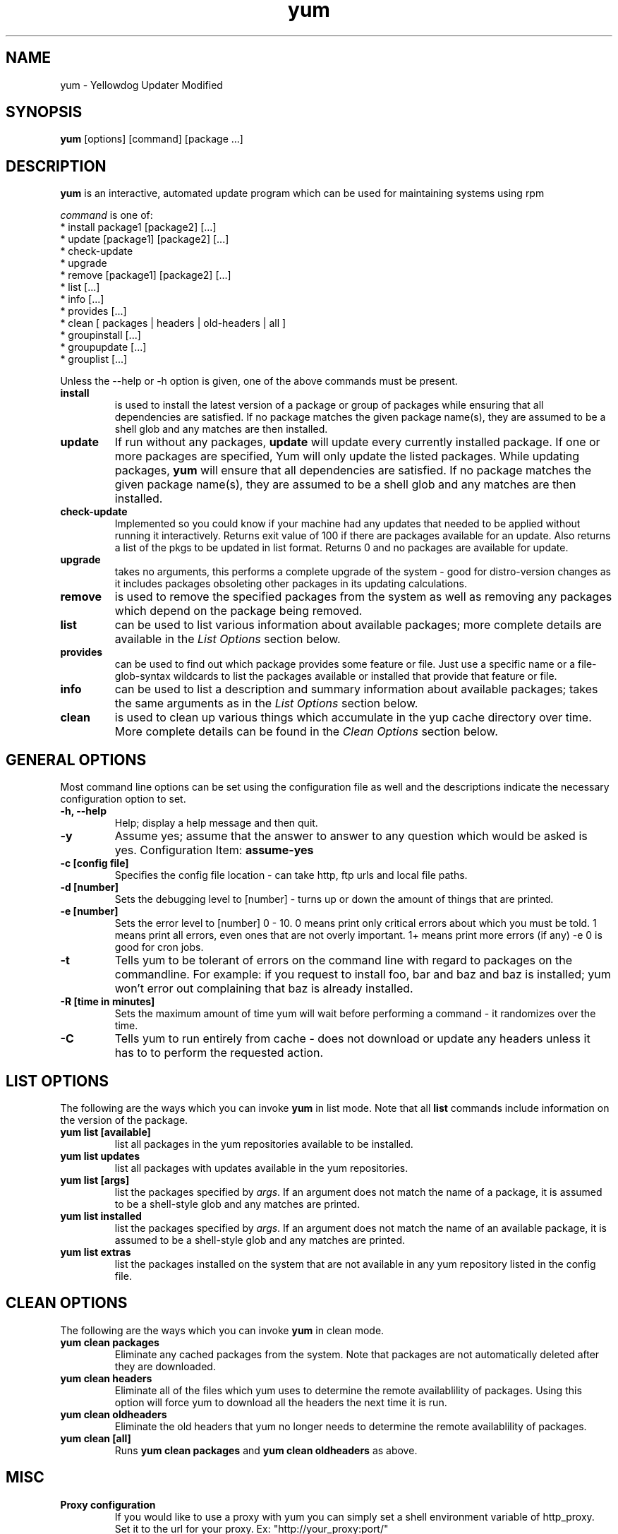 .\" yum - Yellowdog Updater Modified
.TH "yum" "8" "2002 Jun 8" "Seth Vidal" ""
.SH "NAME"
yum \- Yellowdog Updater Modified
.SH "SYNOPSIS"
\fByum\fP [options] [command] [package ...]
.SH "DESCRIPTION"
.PP 
\fByum\fP is an interactive, automated update program which can be used for maintaining systems using rpm
.PP 
\fIcommand\fP is one of:
.br 
.I \fR * install package1 [package2] [\&.\&.\&.]
.br 
.I \fR * update [package1] [package2] [\&.\&.\&.]
.br 
.I \fR * check-update
.br 
.I \fR * upgrade
.br 
.I \fR * remove [package1] [package2] [\&.\&.\&.]
.br 
.I \fR * list [\&.\&.\&.]
.br 
.I \fR * info [\&.\&.\&.]
.br 
.I \fR * provides [\&.\&.\&.]
.br  
.I \fR * clean [ packages | headers | old\-headers | all ]
.br
.I \fR * groupinstall [\&.\&.\&.]
.br
.I \fR * groupupdate [\&.\&.\&.]
.br 
.I \fR * grouplist [\&.\&.\&.]
.br
.PP 
Unless the \-\-help or \-h option is given, one of the above commands
must be present\&.
.PP 
.IP "\fBinstall\fP"
is used to install the latest version of a package or
group of packages while ensuring that all dependencies are
satisfied\&.  If no package matches the given package name(s), they are
assumed to be a shell glob and any matches are then installed\&.
.IP 
.IP "\fBupdate\fP"
If run without any packages, \fBupdate\fP will update every currently
installed package.  If one or more packages are specified, Yum will
only update the listed packages\&.  While updating packages, \fByum\fP
will ensure that all dependencies are satisfied\&.  If no package
matches the given package name(s), they are assumed to be a shell glob
and any matches are then installed\&.
.IP 
.IP "\fBcheck-update\fP"
Implemented so you could know if your machine had any updates that needed to
be applied without running it interactively. Returns exit value of 100 if
there are packages available for an update. Also returns a list of the pkgs
to be updated in list format. Returns 0 and no packages are available for
update.
.IP
.IP "\fBupgrade\fP"
takes no arguments, this performs a complete upgrade of the system \- good for distro\-version changes as it includes packages obsoleting other packages in its updating calculations.
.IP 
.IP "\fBremove\fP"
is used to remove the specified packages from the system
as well as removing any packages which depend on the package being
removed\&.
.IP 
.IP "\fBlist\fP"
can be used to list various information about available
packages; more complete details are available in the \fIList Options\fP
section below\&.
.IP 
.IP "\fBprovides\fP"
can be used to find out which package provides some feature
or file. Just use a specific name or a file-glob-syntax wildcards to list
the packages available or installed that provide that feature or file\&.
.IP 
.IP "\fBinfo\fP"
can be used to list a description and summary information about available
packages; takes the same arguments as in the \fIList Options\fP
section below\&.
.IP 
.IP "\fBclean\fP"
is used to clean up various things which accumulate in the
yup cache directory over time.  More complete details can be found in
the \fIClean Options\fP section below\&.
.IP 
.PP 
.SH "GENERAL OPTIONS"
Most command line options can be set using the configuration file as
well and the descriptions indicate the necessary configuration option
to set\&.
.PP 
.IP "\fB\-h, \-\-help\fP"
Help; display a help message and then quit\&.
.IP "\fB\-y\fP"
Assume yes; assume that the answer to answer to any question which
would be asked is yes\&.
Configuration Item: \fBassume\-yes\fP
.IP "\fB\-c [config file]\fP" 
Specifies the config file location - can take http, ftp urls and local file
paths\&.
.IP "\fB\-d [number]\fP" 
Sets the debugging level to [number] \- turns up or down the amount of things that are printed\&.
.IP "\fB\-e [number]\fP" 
Sets the error level to [number] 0 \- 10. 0 means print only critical errors about which you must be told. 1 means print all errors, even ones that are not overly important. 1+ means print more errors (if any) \-e 0 is good for cron jobs.
.IP "\fB\-t\fP" 
Tells yum to be tolerant of errors on the command line with regard to packages on the commandline. For example: if you request to install foo, bar and baz and baz is installed; yum won't error out complaining that baz is already installed.
.IP "\fB\-R [time in minutes]\fP" 
Sets the maximum amount of time yum will wait before performing a command \- it randomizes over the time.
.IP "\fB\-C\fP" 
Tells yum to run entirely from cache - does not download or update any
headers unless it has to to perform the requested action.
.PP 
.SH "LIST OPTIONS"
The following are the ways which you can invoke \fByum\fP in list
mode\&.  Note that all \fBlist\fP commands include information on the
version of the package\&.
.IP 
.IP "\fByum list [available]\fP"
list all packages in the yum repositories available to be installed\&.
.IP 
.IP "\fByum list updates\fP"
list all packages with updates available in the yum repositories\&.
.IP 
.IP "\fByum list [args]\fP"
list the packages specified by \fIargs\fP\&.  If an argument does not
match the name of a package, it is assumed to be a
shell\-style glob and any matches are printed\&.
.IP
.IP "\fByum list installed\fP"
list the packages specified by \fIargs\fP\&.  If an argument does not
match the name of an available package, it is assumed to be a
shell\-style glob and any matches are printed\&.
.IP
.IP "\fByum list extras\fP"
list the packages installed on the system that are not available in any yum
repository listed in the config file.
.IP
.IP
.PP 
.SH "CLEAN OPTIONS"
The following are the ways which you can invoke \fByum\fP in clean
mode.

.IP "\fByum clean packages\fP"
Eliminate any cached packages from the system.  Note that packages are not automatically deleted after they are downloaded.

.IP "\fByum clean headers\fP"
Eliminate all of the files which yum uses to determine the remote
availablility of packages. Using this option will force yum to download all the headers the next time it is run.

.IP "\fByum clean oldheaders\fP"
Eliminate the old headers that yum no longer needs to determine the remote availablility of packages.

.IP "\fByum clean [all]\fP"
Runs \fByum clean packages\fP and \fByum clean oldheaders\fP as above.

.PP
.SH "MISC"
.IP "\fBProxy configuration\fP"
If you would like to use a proxy with yum you can simply set a shell
environment variable of http_proxy. Set it to the url for your proxy.
Ex: "http://your_proxy:port/"

.PP 
.SH "FILES"
.nf 
/etc/yum.conf
/var/cache/yum/
.fi 

.PP 
.SH "SEE ALSO"
.I yum\-arch (8),
.I yum.conf (5)
.nf 

.PP 
.SH "AUTHORS"
.nf 
Seth Vidal <skvidal@phy.duke.edu>
.fi 

.PP 
.SH "BUGS"
There of course aren't any bugs, but if you find any, they should be sent
to the mailing list: yum@dulug.duke.edu
.fi 
